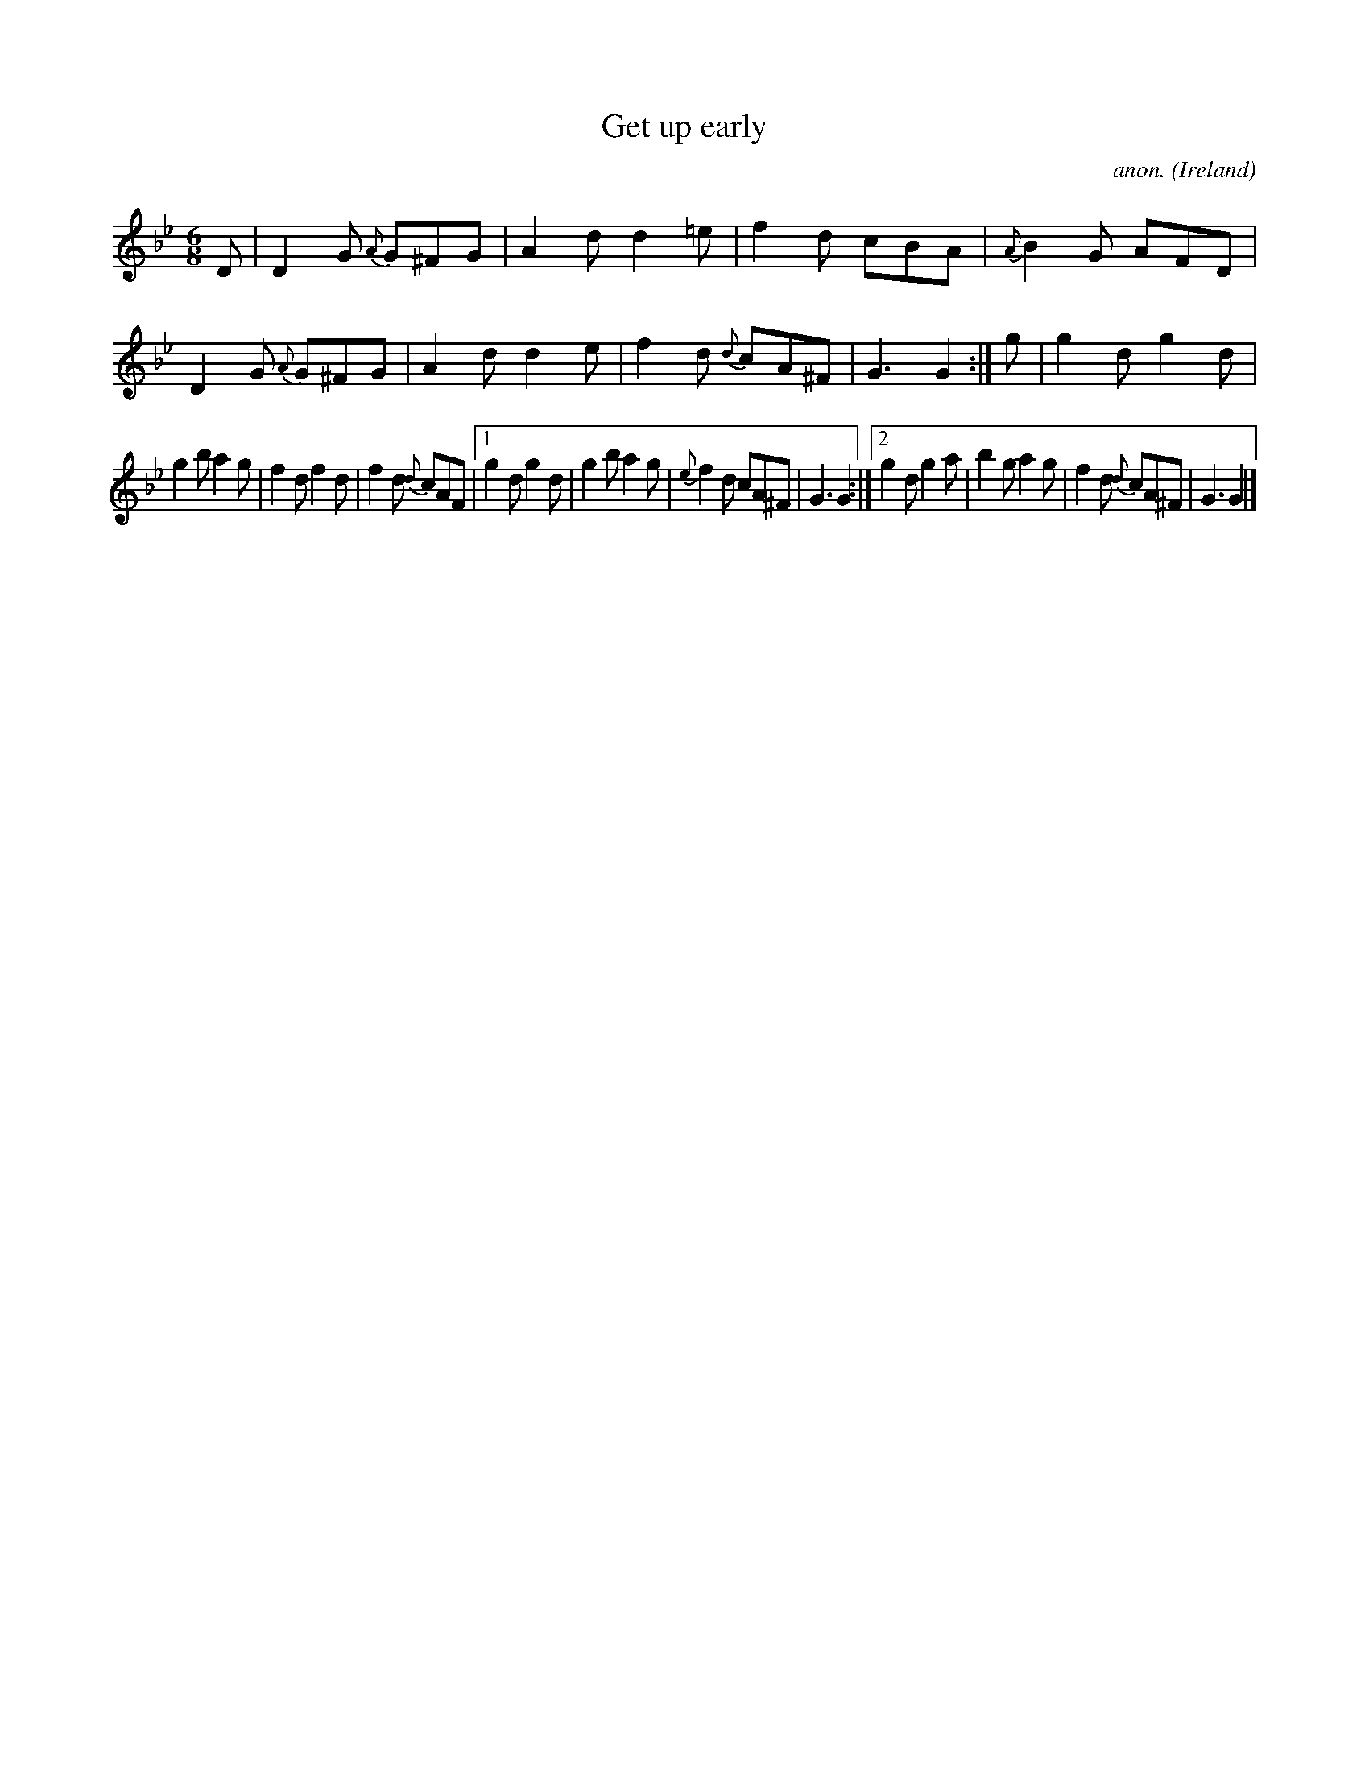 X:369
T:Get up early
C:anon.
O:Ireland
B:Francis O'Neill: "The Dance Music of Ireland" (1907) no. 369
R:Single jig
Z:Transcribed by Frank Nordberg - http://www.musicaviva.com
F:http://www.musicaviva.com/abc/tunes/ireland/oneill-1001/0369/oneill-1001-0369-1.abc
M:6/8
L:1/8
K:Gm
D|D2G {A}G^FG|A2d d2=e|f2d cBA|{A}B2G AFD|D2G {A}G^FG|A2d d2e|f2d {d}cA^F|G3 G2:|g|g2d g2d|
g2b a2g|f2d f2d|f2d {d}cAF|[1g2d g2d|g2b a2g|{e}f2d cA^F|G3 G2:|[2g2d g2a|b2g a2g|f2d {d}cA^F|G3 G2|]
W:
W:
%
%
